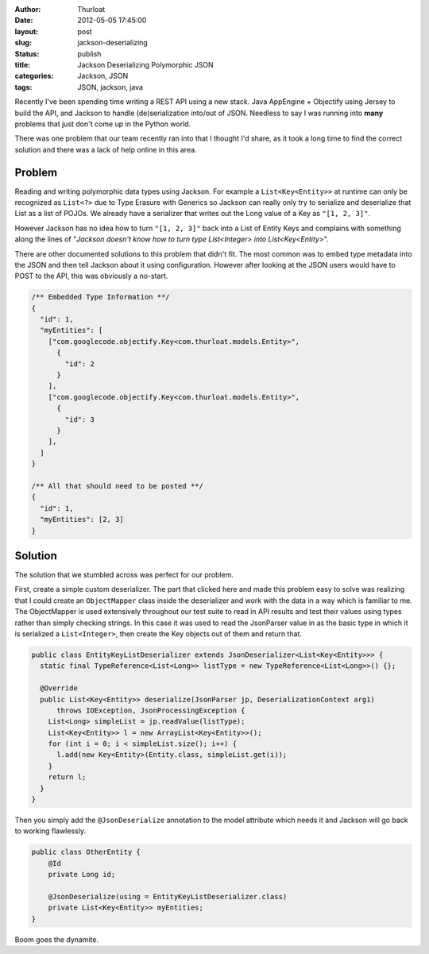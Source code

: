 :author: Thurloat
:date: 2012-05-05 17:45:00
:layout: post
:slug: jackson-deserializing 
:status: publish
:title: Jackson Deserializing Polymorphic JSON
:categories: Jackson, JSON
:tags: JSON, jackson, java

Recently I've been spending time writing a REST API using a new stack.
Java AppEngine + Objectify using Jersey to build the API, and Jackson to 
handle (de)serialization into/out of JSON. Needless to say I was running 
into **many** problems that just don't come up in the Python world.

There was one problem that our team recently ran into that I thought I'd 
share, as it took a long time to find the correct solution and there was 
a lack of help online in this area.

Problem
-------

Reading and writing polymorphic data types using Jackson. 
For example a ``List<Key<Entity>>`` at runtime can only be recognized as
``List<?>`` due to Type Erasure with Generics so Jackson can really only
try to serialize and deserialize that List as a list of POJOs. We already
have a serializer that writes out the Long value of a Key as ``"[1, 2, 3]"``.

However Jackson has no idea how to turn ``"[1, 2, 3]"`` back into a List of 
Entity Keys and complains with something along the lines of "*Jackson 
doesn't know how to turn type List<Integer> into List<Key<Entity>*".

There are other documented solutions to this problem that didn't fit.
The most common was to embed type metadata into the JSON and then tell Jackson 
about it using configuration. However after looking at the JSON users would 
have to POST to the API, this was obviously a no-start.

.. code-block:: javascript

  /** Embedded Type Information **/
  {
    "id": 1,
    "myEntities": [
      ["com.googlecode.objectify.Key<com.thurloat.models.Entity>",
        {
          "id": 2
        }
      ],
      ["com.googlecode.objectify.Key<com.thurloat.models.Entity>",
        {
          "id": 3
        }
      ],
    ]
  }
  
  /** All that should need to be posted **/
  {
    "id": 1,
    "myEntities": [2, 3]
  }


Solution
--------

The solution that we stumbled across was perfect for our problem.

First, create a simple custom deserializer. The part that clicked here and
made this problem easy to solve was realizing that I could create an 
``ObjectMapper`` class inside the deserializer and work with the data in a 
way which is familiar to me. The ObjectMapper is used extensively throughout
our test suite to read in API results and test their values using types 
rather than simply checking strings. In this case it was used to read the 
JsonParser value in as the basic type in which it is serialized 
a ``List<Integer>``, then create the Key objects out of them and return that.

.. code-block:: java

  public class EntityKeyListDeserializer extends JsonDeserializer<List<Key<Entity>>> {
    static final TypeReference<List<Long>> listType = new TypeReference<List<Long>>() {};

    @Override
    public List<Key<Entity>> deserialize(JsonParser jp, DeserializationContext arg1)
        throws IOException, JsonProcessingException {
      List<Long> simpleList = jp.readValue(listType);
      List<Key<Entity>> l = new ArrayList<Key<Entity>>();
      for (int i = 0; i < simpleList.size(); i++) {
        l.add(new Key<Entity>(Entity.class, simpleList.get(i));
      }
      return l;
    }
  }
  
Then you simply add the ``@JsonDeserialize`` annotation to the model attribute
which needs it and Jackson will go back to working flawlessly.

.. code-block:: java

  public class OtherEntity {
      @Id 
      private Long id;

      @JsonDeserialize(using = EntityKeyListDeserializer.class)      
      private List<Key<Entity>> myEntities;
  }
  
Boom goes the dynamite.
